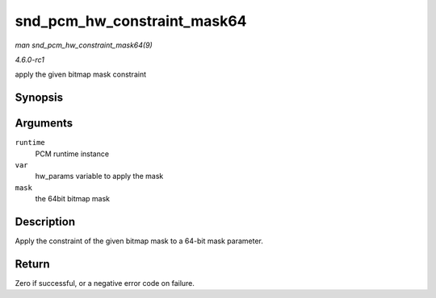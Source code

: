 
.. _API-snd-pcm-hw-constraint-mask64:

============================
snd_pcm_hw_constraint_mask64
============================

*man snd_pcm_hw_constraint_mask64(9)*

*4.6.0-rc1*

apply the given bitmap mask constraint


Synopsis
========

.. c:function:: int snd_pcm_hw_constraint_mask64( struct snd_pcm_runtime * runtime, snd_pcm_hw_param_t var, u_int64_t mask )

Arguments
=========

``runtime``
    PCM runtime instance

``var``
    hw_params variable to apply the mask

``mask``
    the 64bit bitmap mask


Description
===========

Apply the constraint of the given bitmap mask to a 64-bit mask parameter.


Return
======

Zero if successful, or a negative error code on failure.
